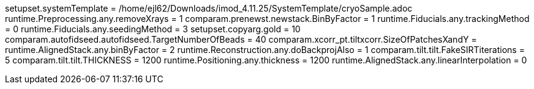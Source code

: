 setupset.systemTemplate = /home/ejl62/Downloads/imod_4.11.25/SystemTemplate/cryoSample.adoc
runtime.Preprocessing.any.removeXrays = 1
comparam.prenewst.newstack.BinByFactor = 1
runtime.Fiducials.any.trackingMethod = 0
runtime.Fiducials.any.seedingMethod = 3
setupset.copyarg.gold = 10
comparam.autofidseed.autofidseed.TargetNumberOfBeads = 40
comparam.xcorr_pt.tiltxcorr.SizeOfPatchesXandY = 
runtime.AlignedStack.any.binByFactor = 2
runtime.Reconstruction.any.doBackprojAlso = 1
comparam.tilt.tilt.FakeSIRTiterations = 5
comparam.tilt.tilt.THICKNESS = 1200
runtime.Positioning.any.thickness = 1200
runtime.AlignedStack.any.linearInterpolation = 0